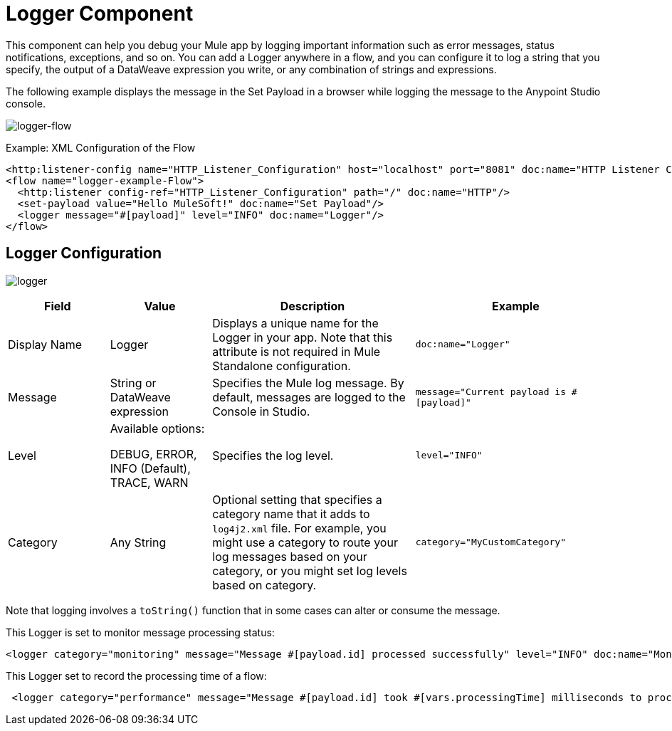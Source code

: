 = Logger Component
:keywords: mule, esb, studio, logger, logs, log, notifications, errors, debug

This component can help you debug your Mule app by logging important information such as error messages, status notifications, exceptions, and so on. You can add a Logger anywhere in a flow, and you can configure it to log a string that you specify, the output of a DataWeave expression you write, or any combination of strings and expressions.

The following example displays the message in the Set Payload in a browser while logging the message to the Anypoint Studio console.

image:logger-flow.png[logger-flow]

.Example: XML Configuration of the Flow
[source,xml,linenums]
----
<http:listener-config name="HTTP_Listener_Configuration" host="localhost" port="8081" doc:name="HTTP Listener Configuration"/>
<flow name="logger-example-Flow">
  <http:listener config-ref="HTTP_Listener_Configuration" path="/" doc:name="HTTP"/>
  <set-payload value="Hello MuleSoft!" doc:name="Set Payload"/>
  <logger message="#[payload]" level="INFO" doc:name="Logger"/>
</flow>
----

== Logger Configuration

image:logger.png[logger]

[%header,cols="1,1,2,2"]
|===
| Field | Value | Description | Example

| Display Name | Logger | Displays a unique name for the Logger in your app. Note that this attribute is not required in Mule Standalone configuration. |
`doc:name="Logger"`

| Message | String or DataWeave expression | Specifies the Mule log message. By default, messages are logged to the Console in Studio. |
`message="Current payload is #[payload]"`

| Level |
Available options:

DEBUG, ERROR, INFO (Default), TRACE, WARN |
Specifies the log level.

|
`level="INFO"`

| Category | Any String | Optional setting that specifies a category name that it adds to `log4j2.xml` file. For example, you might use a category to route your log messages based on your category, or you might set log levels based on category. |
`category="MyCustomCategory"`

|===

Note that logging involves a `toString()` function that in some cases can alter or consume the message.

This Logger is set to monitor message processing status:

[source, xml, linenums]
----
<logger category="monitoring" message="Message #[payload.id] processed successfully" level="INFO" doc:name="Monitoring Logger"/>
----

This Logger set to record the processing time of a flow:

[source, xml, linenums]
----
 <logger category="performance" message="Message #[payload.id] took #[vars.processingTime] milliseconds to process" level="INFO" doc:name="Performance Logger"/>
----

